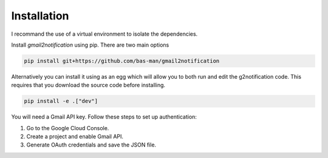 .. _installation:

Installation
============

I recommand the use of a virtual environment to isolate the dependencies.

Install `gmail2notification` using pip. There are two main options

.. code-block:: sh

    pip install git+https://github.com/bas-man/gmail2notification

Alternatively you can install it using as an egg which will allow you to both run and edit the g2notification code.
This requires that you download the source code before installing.

.. code-block:: sh

    pip install -e .["dev"]

You will need a Gmail API key. Follow these steps to set up authentication:

1. Go to the Google Cloud Console.
2. Create a project and enable Gmail API.
3. Generate OAuth credentials and save the JSON file.
